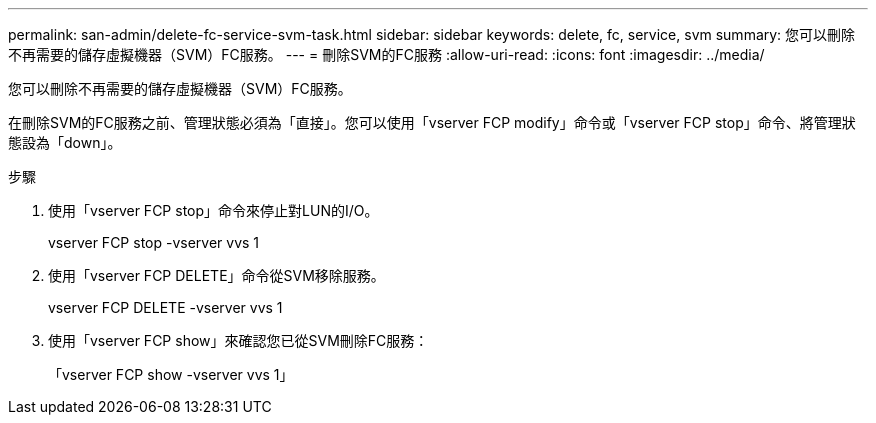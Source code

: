 ---
permalink: san-admin/delete-fc-service-svm-task.html 
sidebar: sidebar 
keywords: delete, fc, service, svm 
summary: 您可以刪除不再需要的儲存虛擬機器（SVM）FC服務。 
---
= 刪除SVM的FC服務
:allow-uri-read: 
:icons: font
:imagesdir: ../media/


[role="lead"]
您可以刪除不再需要的儲存虛擬機器（SVM）FC服務。

在刪除SVM的FC服務之前、管理狀態必須為「直接」。您可以使用「vserver FCP modify」命令或「vserver FCP stop」命令、將管理狀態設為「down」。

.步驟
. 使用「vserver FCP stop」命令來停止對LUN的I/O。
+
vserver FCP stop -vserver vvs 1

. 使用「vserver FCP DELETE」命令從SVM移除服務。
+
vserver FCP DELETE -vserver vvs 1

. 使用「vserver FCP show」來確認您已從SVM刪除FC服務：
+
「vserver FCP show -vserver vvs 1」


